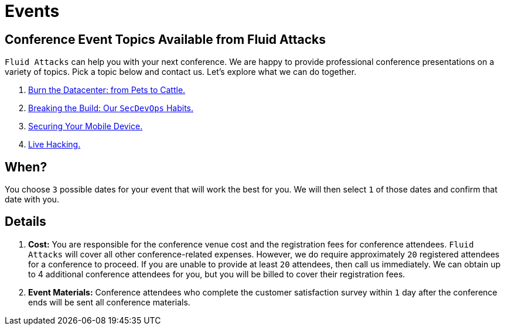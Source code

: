 :slug: events/
:category: about-us
:description: As cybersecurity experts, we offer talks related to the security information field. Fluid Attacks can help you with your next conference. Check our options.
:keywords: Fluid Attacks, Talk, Security, Experts, Cybersecurity, Conference, Events, Pentesting, Ethical Hacking
:banner: events-bg

= Events

== Conference Event Topics Available from Fluid Attacks

`Fluid Attacks` can help you with your next conference.
We are happy to provide professional conference presentations
on a variety of topics.
Pick a topic below and contact us.
Let's explore what we can do together.

. link:burn-the-datacenter/[Burn the Datacenter: from Pets to Cattle.,role=link-4]

. link:breaking-the-build/[Breaking the Build: Our `SecDevOps` Habits.,role=link-4]

. link:securing-device/[Securing Your Mobile Device.,role=link-4]

. link:live-hacking/[Live Hacking.,role=link-4]

== When?

You choose `3` possible dates
for your event that will work the best for you.
We will then select `1` of those dates
and confirm that date with you.

== Details

. *Cost:* You are responsible for the conference venue cost
and the registration fees for conference attendees.
`Fluid Attacks` will cover all other conference-related expenses.
However, we do require approximately `20` registered attendees
for a conference to proceed.
If you are unable to provide at least `20` attendees,
then call us immediately.
We can obtain up to 4 additional conference attendees for you,
but you will be billed to cover their registration fees.

. *Event Materials:* Conference attendees
who complete the customer satisfaction survey
within `1` day after the conference ends
will be sent all conference materials.
